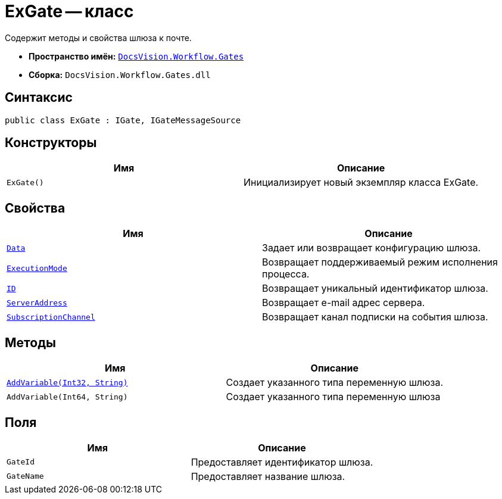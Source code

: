 = ExGate -- класс

Содержит методы и свойства шлюза к почте.

* *Пространство имён:* `xref:Gates/Gates_NS.adoc[DocsVision.Workflow.Gates]`
* *Сборка:* `DocsVision.Workflow.Gates.dll`

== Синтаксис

[source,csharp]
----
public class ExGate : IGate, IGateMessageSource
----

== Конструкторы

[cols=",",options="header"]
|===
|Имя |Описание
|`ExGate()` |Инициализирует новый экземпляр класса ExGate.
|===

== Свойства

[cols=",",options="header"]
|===
|Имя |Описание
|`xref:Gates/IGate.Data_PR.adoc[Data]` |Задает или возвращает конфигурацию шлюза.
|`xref:Gates/IGate.ExecutionMode_PR.adoc[ExecutionMode]` |Возвращает поддерживаемый режим исполнения процесса.
|`xref:Gates/IGate.ID_PR.adoc[ID]` |Возвращает уникальный идентификатор шлюза.
|`xref:Gates/ExGate.ServerAddress_PR.adoc[ServerAddress]` |Возвращает e-mail адрес сервера.
|`xref:Gates/IGateMessageSource.SubscriptionChannel_PR.adoc[SubscriptionChannel]` |Возвращает канал подписки на события шлюза.
|===

== Методы

[cols=",",options="header"]
|===
|Имя |Описание
|`xref:Gates/ExGate.AddVariable_MT.adoc[AddVariable(Int32, String)]` |Создает указанного типа переменную шлюза.
|`AddVariable(Int64, String)` |Создает указанного типа переменную шлюза
|===

== Поля

[cols=",",options="header"]
|===
|Имя |Описание
|`GateId` |Предоставляет идентификатор шлюза.
|`GateName` |Предоставляет название шлюза.
|===
